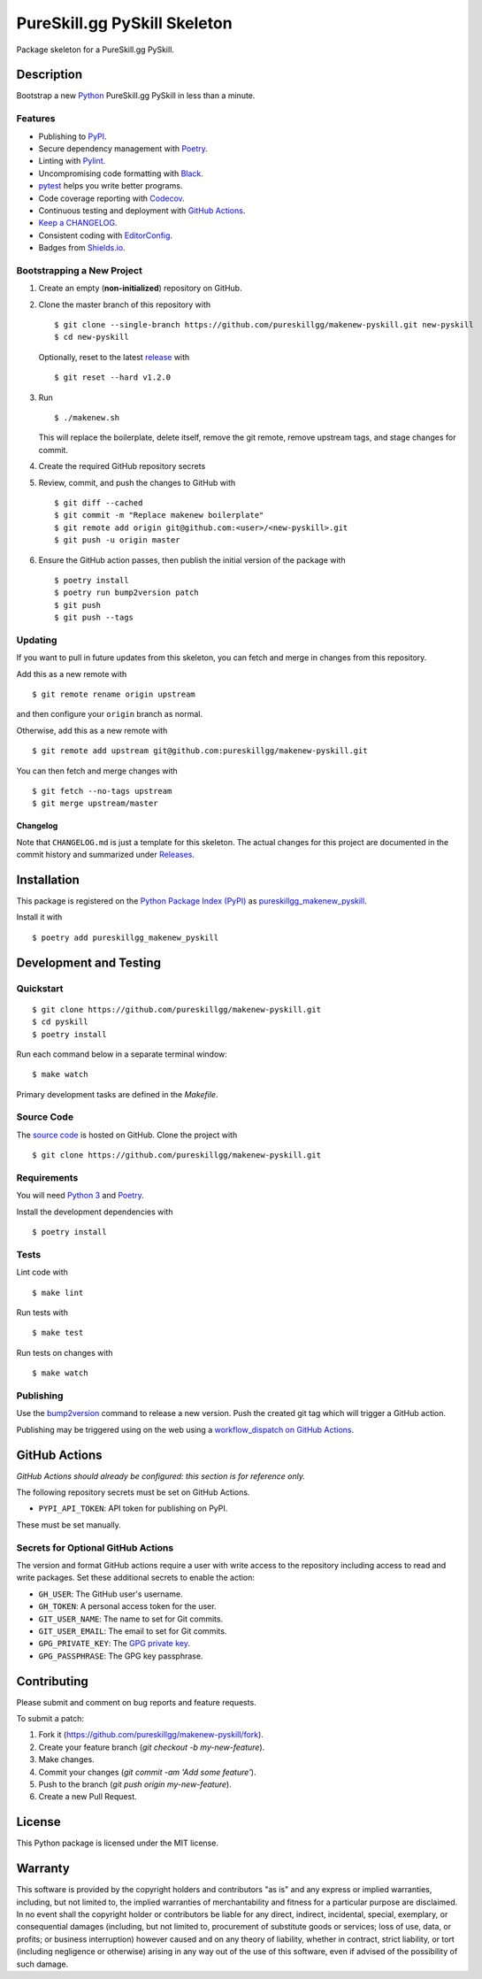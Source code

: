 PureSkill.gg PySkill Skeleton
=============================

|PyPI| |GitHub Actions|

.. |PyPI| image:: https://img.shields.io/pypi/v/pureskillgg-makenew-pyskill.svg
   :target: https://pypi.python.org/pypi/pureskillgg-makenew-pyskill
   :alt: PyPI
.. |GitHub Actions| image:: https://github.com/pureskillgg/makenew-pyskill/workflows/main/badge.svg
   :target: https://github.com/pureskillgg/makenew-pyskill/actions
   :alt: GitHub Actions

Package skeleton for a PureSkill.gg PySkill.

Description
-----------

Bootstrap a new Python_ PureSkill.gg PySkill in less than a minute.

.. _Python: https://www.python.org/

Features
~~~~~~~~

- Publishing to PyPI_.
- Secure dependency management with Poetry_.
- Linting with Pylint_.
- Uncompromising code formatting with Black_.
- pytest_ helps you write better programs.
- Code coverage reporting with Codecov_.
- Continuous testing and deployment with `GitHub Actions`_.
- `Keep a CHANGELOG`_.
- Consistent coding with EditorConfig_.
- Badges from Shields.io_.

.. _Black: https://black.readthedocs.io/en/stable/
.. _Codecov: https://codecov.io/
.. _EditorConfig: https://editorconfig.org/
.. _GitHub Actions: https://github.com/features/actions
.. _Keep a CHANGELOG: https://keepachangelog.com/
.. _PyPI: https://pypi.python.org/pypi
.. _Pylint: https://www.pylint.org/
.. _Shields.io: https://shields.io/
.. _pytest: https://docs.pytest.org/

Bootstrapping a New Project
~~~~~~~~~~~~~~~~~~~~~~~~~~~

1. Create an empty (**non-initialized**) repository on GitHub.
2. Clone the master branch of this repository with

   ::

       $ git clone --single-branch https://github.com/pureskillgg/makenew-pyskill.git new-pyskill
       $ cd new-pyskill

   Optionally, reset to the latest
   `release <https://github.com/pureskillgg/makenew-pyskill/releases>`__ with

   ::

       $ git reset --hard v1.2.0

3. Run

   ::

       $ ./makenew.sh

   This will replace the boilerplate, delete itself,
   remove the git remote, remove upstream tags,
   and stage changes for commit.

4. Create the required GitHub repository secrets
5. Review, commit, and push the changes to GitHub with

   ::

     $ git diff --cached
     $ git commit -m "Replace makenew boilerplate"
     $ git remote add origin git@github.com:<user>/<new-pyskill>.git
     $ git push -u origin master

6. Ensure the GitHub action passes,
   then publish the initial version of the package with

   ::

     $ poetry install
     $ poetry run bump2version patch
     $ git push
     $ git push --tags

Updating
~~~~~~~~

If you want to pull in future updates from this skeleton,
you can fetch and merge in changes from this repository.

Add this as a new remote with

::

    $ git remote rename origin upstream

and then configure your ``origin`` branch as normal.

Otherwise, add this as a new remote with

::

    $ git remote add upstream git@github.com:pureskillgg/makenew-pyskill.git

You can then fetch and merge changes with

::

    $ git fetch --no-tags upstream
    $ git merge upstream/master

Changelog
^^^^^^^^^

Note that ``CHANGELOG.md`` is just a template for this skeleton. The
actual changes for this project are documented in the commit history and
summarized under
`Releases <https://github.com/pureskillgg/makenew-pyskill/releases>`__.

Installation
------------

This package is registered on the `Python Package Index (PyPI)`_
as pureskillgg_makenew_pyskill_.

Install it with

::

    $ poetry add pureskillgg_makenew_pyskill

.. _pureskillgg_makenew_pyskill: https://pypi.python.org/pypi/pureskillgg-makenew-pyskill
.. _Python Package Index (PyPI): https://pypi.python.org/

Development and Testing
-----------------------

Quickstart
~~~~~~~~~~

::

    $ git clone https://github.com/pureskillgg/makenew-pyskill.git
    $ cd pyskill
    $ poetry install

Run each command below in a separate terminal window:

::

    $ make watch

Primary development tasks are defined in the `Makefile`.

Source Code
~~~~~~~~~~~

The `source code`_ is hosted on GitHub.
Clone the project with

::

    $ git clone https://github.com/pureskillgg/makenew-pyskill.git

.. _source code: https://github.com/pureskillgg/makenew-pyskill

Requirements
~~~~~~~~~~~~

You will need `Python 3`_ and Poetry_.

Install the development dependencies with

::

    $ poetry install

.. _Poetry: https://poetry.eustace.io/
.. _Python 3: https://www.python.org/

Tests
~~~~~

Lint code with

::

    $ make lint


Run tests with

::

    $ make test

Run tests on changes with

::

    $ make watch

Publishing
~~~~~~~~~~

Use the bump2version_ command to release a new version.
Push the created git tag which will trigger a GitHub action.

.. _bump2version: https://github.com/c4urself/bump2version

Publishing may be triggered using on the web
using a `workflow_dispatch on GitHub Actions`_.

.. _workflow_dispatch on GitHub Actions: https://github.com/pureskillgg/makenew-pyskill/actions?query=workflow%3Aversion

GitHub Actions
--------------

*GitHub Actions should already be configured: this section is for reference only.*

The following repository secrets must be set on GitHub Actions.

- ``PYPI_API_TOKEN``: API token for publishing on PyPI.

These must be set manually.

Secrets for Optional GitHub Actions
~~~~~~~~~~~~~~~~~~~~~~~~~~~~~~~~~~~

The version and format GitHub actions
require a user with write access to the repository
including access to read and write packages.
Set these additional secrets to enable the action:

- ``GH_USER``: The GitHub user's username.
- ``GH_TOKEN``: A personal access token for the user.
- ``GIT_USER_NAME``: The name to set for Git commits.
- ``GIT_USER_EMAIL``: The email to set for Git commits.
- ``GPG_PRIVATE_KEY``: The `GPG private key`_.
- ``GPG_PASSPHRASE``: The GPG key passphrase.

.. _GPG private key: https://github.com/marketplace/actions/import-gpg#prerequisites

Contributing
------------

Please submit and comment on bug reports and feature requests.

To submit a patch:

1. Fork it (https://github.com/pureskillgg/makenew-pyskill/fork).
2. Create your feature branch (`git checkout -b my-new-feature`).
3. Make changes.
4. Commit your changes (`git commit -am 'Add some feature'`).
5. Push to the branch (`git push origin my-new-feature`).
6. Create a new Pull Request.

License
-------

This Python package is licensed under the MIT license.

Warranty
--------

This software is provided by the copyright holders and contributors "as is" and
any express or implied warranties, including, but not limited to, the implied
warranties of merchantability and fitness for a particular purpose are
disclaimed. In no event shall the copyright holder or contributors be liable for
any direct, indirect, incidental, special, exemplary, or consequential damages
(including, but not limited to, procurement of substitute goods or services;
loss of use, data, or profits; or business interruption) however caused and on
any theory of liability, whether in contract, strict liability, or tort
(including negligence or otherwise) arising in any way out of the use of this
software, even if advised of the possibility of such damage.
